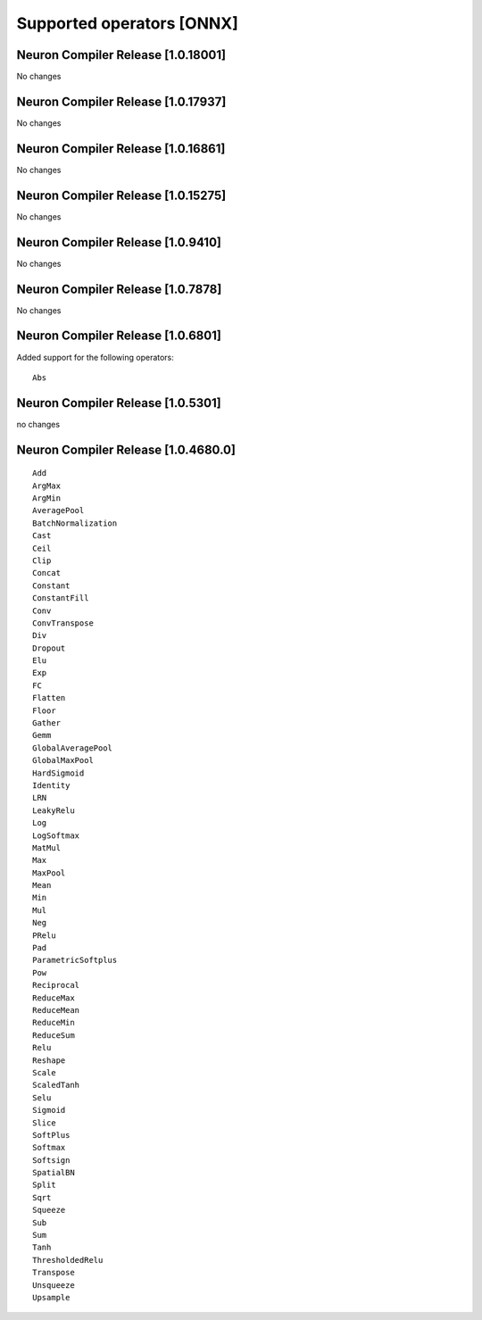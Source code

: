 Supported operators [ONNX]
==========================

.. _neuron-compiler-release-1018001:

Neuron Compiler Release [1.0.18001]
~~~~~~~~~~~~~~~~~~~~~~~~~~~~~~~~~~~

No changes

.. _neuron-compiler-release-1017937:

Neuron Compiler Release [1.0.17937]
~~~~~~~~~~~~~~~~~~~~~~~~~~~~~~~~~~~

No changes

.. _neuron-compiler-release-1016861:

Neuron Compiler Release [1.0.16861]
~~~~~~~~~~~~~~~~~~~~~~~~~~~~~~~~~~~

No changes

.. _neuron-compiler-release-1015275:

Neuron Compiler Release [1.0.15275]
~~~~~~~~~~~~~~~~~~~~~~~~~~~~~~~~~~~

No changes

.. _neuron-compiler-release-109410:

Neuron Compiler Release [1.0.9410]
~~~~~~~~~~~~~~~~~~~~~~~~~~~~~~~~~~

No changes

.. _neuron-compiler-release-107878:

Neuron Compiler Release [1.0.7878]
~~~~~~~~~~~~~~~~~~~~~~~~~~~~~~~~~~

No changes

.. _neuron-compiler-release-106801:

Neuron Compiler Release [1.0.6801]
~~~~~~~~~~~~~~~~~~~~~~~~~~~~~~~~~~

Added support for the following operators:

::

   Abs

.. _neuron-compiler-release-105301:

Neuron Compiler Release [1.0.5301]
~~~~~~~~~~~~~~~~~~~~~~~~~~~~~~~~~~

no changes

.. _neuron-compiler-release-1046800:

Neuron Compiler Release [1.0.4680.0]
~~~~~~~~~~~~~~~~~~~~~~~~~~~~~~~~~~~~

::

   Add
   ArgMax
   ArgMin
   AveragePool
   BatchNormalization
   Cast
   Ceil
   Clip
   Concat
   Constant
   ConstantFill
   Conv
   ConvTranspose
   Div
   Dropout
   Elu
   Exp
   FC
   Flatten
   Floor
   Gather
   Gemm
   GlobalAveragePool
   GlobalMaxPool
   HardSigmoid
   Identity
   LRN
   LeakyRelu
   Log
   LogSoftmax
   MatMul
   Max
   MaxPool
   Mean
   Min
   Mul
   Neg
   PRelu
   Pad
   ParametricSoftplus
   Pow
   Reciprocal
   ReduceMax
   ReduceMean
   ReduceMin
   ReduceSum
   Relu
   Reshape
   Scale
   ScaledTanh
   Selu
   Sigmoid
   Slice
   SoftPlus
   Softmax
   Softsign
   SpatialBN
   Split
   Sqrt
   Squeeze
   Sub
   Sum
   Tanh
   ThresholdedRelu
   Transpose
   Unsqueeze
   Upsample
